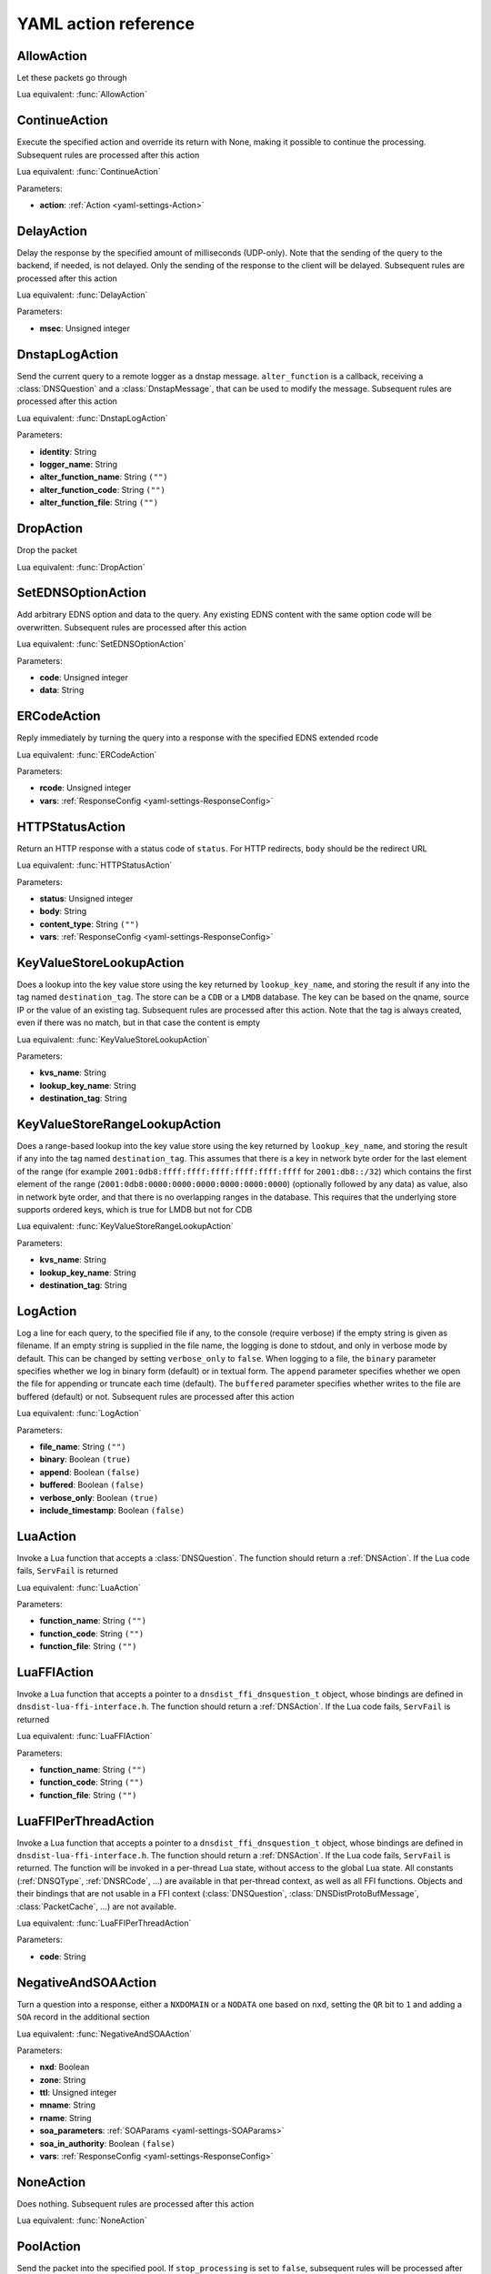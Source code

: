 .. THIS IS A GENERATED FILE. DO NOT EDIT. See dnsdist-settings-documentation-generator.py

.. raw:: latex

    \setcounter{secnumdepth}{-1}

.. _yaml-settings-Action:

YAML action reference
=====================

.. _yaml-settings-AllowAction:

AllowAction
-----------

Let these packets go through

Lua equivalent: :func:`AllowAction`

.. _yaml-settings-ContinueAction:

ContinueAction
--------------

Execute the specified action and override its return with None, making it possible to continue the processing. Subsequent rules are processed after this action

Lua equivalent: :func:`ContinueAction`

Parameters:

- **action**: :ref:`Action <yaml-settings-Action>`


.. _yaml-settings-DelayAction:

DelayAction
-----------

Delay the response by the specified amount of milliseconds (UDP-only). Note that the sending of the query to the backend, if needed, is not delayed. Only the sending of the response to the client will be delayed. Subsequent rules are processed after this action

Lua equivalent: :func:`DelayAction`

Parameters:

- **msec**: Unsigned integer


.. _yaml-settings-DnstapLogAction:

DnstapLogAction
---------------

Send the current query to a remote logger as a dnstap message. ``alter_function`` is a callback, receiving a :class:`DNSQuestion` and a :class:`DnstapMessage`, that can be used to modify the message. Subsequent rules are processed after this action

Lua equivalent: :func:`DnstapLogAction`

Parameters:

- **identity**: String
- **logger_name**: String
- **alter_function_name**: String ``("")``
- **alter_function_code**: String ``("")``
- **alter_function_file**: String ``("")``


.. _yaml-settings-DropAction:

DropAction
----------

Drop the packet

Lua equivalent: :func:`DropAction`

.. _yaml-settings-SetEDNSOptionAction:

SetEDNSOptionAction
-------------------

Add arbitrary EDNS option and data to the query. Any existing EDNS content with the same option code will be overwritten. Subsequent rules are processed after this action

Lua equivalent: :func:`SetEDNSOptionAction`

Parameters:

- **code**: Unsigned integer
- **data**: String


.. _yaml-settings-ERCodeAction:

ERCodeAction
------------

Reply immediately by turning the query into a response with the specified EDNS extended rcode

Lua equivalent: :func:`ERCodeAction`

Parameters:

- **rcode**: Unsigned integer
- **vars**: :ref:`ResponseConfig <yaml-settings-ResponseConfig>`


.. _yaml-settings-HTTPStatusAction:

HTTPStatusAction
----------------

Return an HTTP response with a status code of ``status``. For HTTP redirects, ``body`` should be the redirect URL

Lua equivalent: :func:`HTTPStatusAction`

Parameters:

- **status**: Unsigned integer
- **body**: String
- **content_type**: String ``("")``
- **vars**: :ref:`ResponseConfig <yaml-settings-ResponseConfig>`


.. _yaml-settings-KeyValueStoreLookupAction:

KeyValueStoreLookupAction
-------------------------

Does a lookup into the key value store using the key returned by ``lookup_key_name``, and storing the result if any into the tag named ``destination_tag``. The store can be a ``CDB`` or a ``LMDB`` database.  The key can be based on the qname, source IP or the value of an existing tag. Subsequent rules are processed after this action. Note that the tag is always created, even if there was no match, but in that case the content is empty

Lua equivalent: :func:`KeyValueStoreLookupAction`

Parameters:

- **kvs_name**: String
- **lookup_key_name**: String
- **destination_tag**: String


.. _yaml-settings-KeyValueStoreRangeLookupAction:

KeyValueStoreRangeLookupAction
------------------------------

Does a range-based lookup into the key value store using the key returned by ``lookup_key_name``, and storing the result if any into the tag named ``destination_tag``. This assumes that there is a key in network byte order for the last element of the range (for example ``2001:0db8:ffff:ffff:ffff:ffff:ffff:ffff`` for ``2001:db8::/32``) which contains the first element of the range (``2001:0db8:0000:0000:0000:0000:0000:0000``) (optionally followed by any data) as value, also in network byte order, and that there is no overlapping ranges in the database. This requires that the underlying store supports ordered keys, which is true for LMDB but not for CDB

Lua equivalent: :func:`KeyValueStoreRangeLookupAction`

Parameters:

- **kvs_name**: String
- **lookup_key_name**: String
- **destination_tag**: String


.. _yaml-settings-LogAction:

LogAction
---------

Log a line for each query, to the specified file if any, to the console (require verbose) if the empty string is given as filename. If an empty string is supplied in the file name, the logging is done to stdout, and only in verbose mode by default. This can be changed by setting ``verbose_only`` to ``false``. When logging to a file, the ``binary`` parameter specifies whether we log in binary form (default) or in textual form. The ``append`` parameter specifies whether we open the file for appending or truncate each time (default). The ``buffered`` parameter specifies whether writes to the file are buffered (default) or not. Subsequent rules are processed after this action

Lua equivalent: :func:`LogAction`

Parameters:

- **file_name**: String ``("")``
- **binary**: Boolean ``(true)``
- **append**: Boolean ``(false)``
- **buffered**: Boolean ``(false)``
- **verbose_only**: Boolean ``(true)``
- **include_timestamp**: Boolean ``(false)``


.. _yaml-settings-LuaAction:

LuaAction
---------

Invoke a Lua function that accepts a :class:`DNSQuestion`. The function should return a :ref:`DNSAction`. If the Lua code fails, ``ServFail`` is returned

Lua equivalent: :func:`LuaAction`

Parameters:

- **function_name**: String ``("")``
- **function_code**: String ``("")``
- **function_file**: String ``("")``


.. _yaml-settings-LuaFFIAction:

LuaFFIAction
------------

Invoke a Lua function that accepts a pointer to a ``dnsdist_ffi_dnsquestion_t`` object, whose bindings are defined in ``dnsdist-lua-ffi-interface.h``. The function should return a :ref:`DNSAction`. If the Lua code fails, ``ServFail`` is returned

Lua equivalent: :func:`LuaFFIAction`

Parameters:

- **function_name**: String ``("")``
- **function_code**: String ``("")``
- **function_file**: String ``("")``


.. _yaml-settings-LuaFFIPerThreadAction:

LuaFFIPerThreadAction
---------------------

Invoke a Lua function that accepts a pointer to a ``dnsdist_ffi_dnsquestion_t`` object, whose bindings are defined in ``dnsdist-lua-ffi-interface.h``. The function should return a :ref:`DNSAction`. If the Lua code fails, ``ServFail`` is returned. The function will be invoked in a per-thread Lua state, without access to the global Lua state. All constants (:ref:`DNSQType`, :ref:`DNSRCode`, ...) are available in that per-thread context, as well as all FFI functions. Objects and their bindings that are not usable in a FFI context (:class:`DNSQuestion`, :class:`DNSDistProtoBufMessage`, :class:`PacketCache`, ...) are not available.

Lua equivalent: :func:`LuaFFIPerThreadAction`

Parameters:

- **code**: String


.. _yaml-settings-NegativeAndSOAAction:

NegativeAndSOAAction
--------------------

Turn a question into a response, either a ``NXDOMAIN`` or a ``NODATA`` one based on ``nxd``, setting the ``QR`` bit to ``1`` and adding a ``SOA`` record in the additional section

Lua equivalent: :func:`NegativeAndSOAAction`

Parameters:

- **nxd**: Boolean
- **zone**: String
- **ttl**: Unsigned integer
- **mname**: String
- **rname**: String
- **soa_parameters**: :ref:`SOAParams <yaml-settings-SOAParams>`
- **soa_in_authority**: Boolean ``(false)``
- **vars**: :ref:`ResponseConfig <yaml-settings-ResponseConfig>`


.. _yaml-settings-NoneAction:

NoneAction
----------

Does nothing. Subsequent rules are processed after this action

Lua equivalent: :func:`NoneAction`

.. _yaml-settings-PoolAction:

PoolAction
----------

Send the packet into the specified pool. If ``stop_processing`` is set to ``false``, subsequent rules will be processed after this action

Lua equivalent: :func:`PoolAction`

Parameters:

- **pool_name**: String
- **stop_processing**: Boolean ``(true)``


.. _yaml-settings-QPSAction:

QPSAction
---------

Drop a packet if it does exceed the ``limit`` queries per second limit. Letting the subsequent rules apply otherwise

Lua equivalent: :func:`QPSAction`

Parameters:

- **limit**: Unsigned integer


.. _yaml-settings-QPSPoolAction:

QPSPoolAction
-------------

Send the packet into the specified pool only if it does not exceed the ``limit`` queries per second limit. If ``stop-processing`` is set to ``false``, subsequent rules will be processed after this action. Letting the subsequent rules apply otherwise

Lua equivalent: :func:`QPSPoolAction`

Parameters:

- **limit**: Unsigned integer
- **pool_name**: String
- **stop_processing**: Boolean ``(true)``


.. _yaml-settings-RCodeAction:

RCodeAction
-----------

Reply immediately by turning the query into a response with the specified rcode

Lua equivalent: :func:`RCodeAction`

Parameters:

- **rcode**: Unsigned integer
- **vars**: :ref:`ResponseConfig <yaml-settings-ResponseConfig>`


.. _yaml-settings-RemoteLogAction:

RemoteLogAction
---------------

Send the current query to a remote logger as a Protocol Buffer message. ``alter_function`` is a callback, receiving a :class:`DNSQuestion` and a :class:`DNSDistProtoBufMessage`, that can be used to modify the message, for example for anonymization purposes. Subsequent rules are processed after this action

Lua equivalent: :func:`RemoteLogAction`

Parameters:

- **logger_name**: String
- **alter_function_name**: String ``("")``
- **alter_function_code**: String ``("")``
- **alter_function_file**: String ``("")``
- **server_id**: String ``("")``
- **ip_encrypt_key**: String ``("")``
- **export_tags**: Sequence of String ``("")``
- **metas**: Sequence of :ref:`ProtoBufMetaConfiguration <yaml-settings-ProtoBufMetaConfiguration>`


.. _yaml-settings-SetAdditionalProxyProtocolValueAction:

SetAdditionalProxyProtocolValueAction
-------------------------------------

Add a Proxy-Protocol Type-Length value to be sent to the server along with this query. It does not replace any existing value with the same type but adds a new value. Be careful that Proxy Protocol values are sent once at the beginning of the TCP connection for TCP and DoT queries. That means that values received on an incoming TCP connection will be inherited by subsequent queries received over the same incoming TCP connection, if any, but values set to a query will not be inherited by subsequent queries. Subsequent rules are processed after this action

Lua equivalent: :func:`SetAdditionalProxyProtocolValueAction`

Parameters:

- **proxy_type**: Unsigned integer
- **value**: String


.. _yaml-settings-SetDisableECSAction:

SetDisableECSAction
-------------------

Disable the sending of ECS to the backend. Subsequent rules are processed after this action

Lua equivalent: :func:`SetDisableECSAction`

.. _yaml-settings-SetDisableValidationAction:

SetDisableValidationAction
--------------------------

Set the CD bit in the query and let it go through. Subsequent rules are processed after this action

Lua equivalent: :func:`SetDisableValidationAction`

.. _yaml-settings-SetECSAction:

SetECSAction
------------

Set the ECS prefix and prefix length sent to backends to an arbitrary value. If both IPv4 and IPv6 masks are supplied the IPv4 one will be used for IPv4 clients and the IPv6 one for IPv6 clients. Otherwise the first mask is used for both, and can actually be an IPv6 mask. Subsequent rules are processed after this action

Lua equivalent: :func:`SetECSAction`

Parameters:

- **ipv4**: String
- **ipv6**: String ``("")``


.. _yaml-settings-SetECSOverrideAction:

SetECSOverrideAction
--------------------

Whether an existing EDNS Client Subnet value should be overridden (true) or not (false). Subsequent rules are processed after this action

Lua equivalent: :func:`SetECSOverrideAction`

Parameters:

- **override_existing**: Boolean


.. _yaml-settings-SetECSPrefixLengthAction:

SetECSPrefixLengthAction
------------------------

Set the ECS prefix length. Subsequent rules are processed after this action

Lua equivalent: :func:`SetECSPrefixLengthAction`

Parameters:

- **ipv4**: Unsigned integer
- **ipv6**: Unsigned integer


.. _yaml-settings-SetExtendedDNSErrorAction:

SetExtendedDNSErrorAction
-------------------------

Set an Extended DNS Error status that will be added to the response corresponding to the current query. Subsequent rules are processed after this action

Lua equivalent: :func:`SetExtendedDNSErrorAction`

Parameters:

- **info_code**: Unsigned integer
- **extra_text**: String ``("")``


.. _yaml-settings-SetMacAddrAction:

SetMacAddrAction
----------------

Add the source MAC address to the query as EDNS0 option option. This action is currently only supported on Linux. Subsequent rules are processed after this action

Lua equivalent: :func:`SetMacAddrAction`

Parameters:

- **code**: Unsigned integer


.. _yaml-settings-SetMaxReturnedTTLAction:

SetMaxReturnedTTLAction
-----------------------

Cap the TTLs of the response to the given maximum, but only after inserting the response into the packet cache with the initial TTL value

Lua equivalent: :func:`SetMaxReturnedTTLAction`

Parameters:

- **max**: Unsigned integer


.. _yaml-settings-SetNoRecurseAction:

SetNoRecurseAction
------------------

Strip RD bit from the question, let it go through. Subsequent rules are processed after this action

Lua equivalent: :func:`SetNoRecurseAction`

.. _yaml-settings-SetProxyProtocolValuesAction:

SetProxyProtocolValuesAction
----------------------------

Set the Proxy-Protocol Type-Length values to be sent to the server along with this query to values. Subsequent rules are processed after this action

Lua equivalent: :func:`SetProxyProtocolValuesAction`

Parameters:

- **values**: Sequence of :ref:`ProxyProtocolValueConfiguration <yaml-settings-ProxyProtocolValueConfiguration>`


.. _yaml-settings-SetSkipCacheAction:

SetSkipCacheAction
------------------

Don’t lookup the cache for this query, don’t store the answer. Subsequent rules are processed after this action.

Lua equivalent: :func:`SetSkipCacheAction`

.. _yaml-settings-SetTagAction:

SetTagAction
------------

Associate a tag named ``tag`` with a value of ``value`` to this query, that will be passed on to the response. This function will overwrite any existing tag value. Subsequent rules are processed after this action

Lua equivalent: :func:`SetTagAction`

Parameters:

- **tag**: String
- **value**: String


.. _yaml-settings-SetTempFailureCacheTTLAction:

SetTempFailureCacheTTLAction
----------------------------

Set the cache TTL to use for ServFail and Refused replies. TTL is not applied for successful replies. Subsequent rules are processed after this action

Lua equivalent: :func:`SetTempFailureCacheTTLAction`

Parameters:

- **maxTTL**: Unsigned integer


.. _yaml-settings-SNMPTrapAction:

SNMPTrapAction
--------------

Send an SNMP trap, adding the message string as the query description. Subsequent rules are processed after this action

Lua equivalent: :func:`SNMPTrapAction`

Parameters:

- **reason**: String ``("")``


.. _yaml-settings-SpoofAction:

SpoofAction
-----------

Forge a response with the specified IPv4 (for an A query) or IPv6 (for an AAAA) addresses. If you specify multiple addresses, all that match the query type (A, AAAA or ANY) will get spoofed in

Lua equivalent: :func:`SpoofAction`

Parameters:

- **ips**: Sequence of String
- **vars**: :ref:`ResponseConfig <yaml-settings-ResponseConfig>`


.. _yaml-settings-SpoofCNAMEAction:

SpoofCNAMEAction
----------------

Forge a response with the specified CNAME value. Please be aware that DNSdist will not chase the target of the CNAME, so it will not be present in the response which might be a problem for stub resolvers that do not know how to follow a CNAME

Lua equivalent: :func:`SpoofCNAMEAction`

Parameters:

- **cname**: String
- **vars**: :ref:`ResponseConfig <yaml-settings-ResponseConfig>`


.. _yaml-settings-SpoofPacketAction:

SpoofPacketAction
-----------------

Spoof a raw self-generated answer

Lua equivalent: :func:`SpoofPacketAction`

Parameters:

- **response**: String
- **len**: Unsigned integer


.. _yaml-settings-SpoofRawAction:

SpoofRawAction
--------------

Forge a response with the specified raw bytes as record data

Lua equivalent: :func:`SpoofRawAction`

Parameters:

- **answers**: Sequence of String
- **qtype_for_any**: String ``("")``
- **vars**: :ref:`ResponseConfig <yaml-settings-ResponseConfig>`


.. _yaml-settings-SpoofSVCAction:

SpoofSVCAction
--------------

Forge a response with the specified ``SVC`` record data. If the list contains more than one ``SVC`` parameter, they are all returned, and should have different priorities. The hints provided in the SVC parameters, if any, will also be added as ``A``/``AAAA`` records in the additional section, using the target name present in the parameters as owner name if it’s not empty (root) and the qname instead

Lua equivalent: :func:`SpoofSVCAction`

Parameters:

- **parameters**: Sequence of :ref:`SVCRecordParameters <yaml-settings-SVCRecordParameters>`
- **vars**: :ref:`ResponseConfig <yaml-settings-ResponseConfig>`


.. _yaml-settings-TCAction:

TCAction
--------

Create answer to query with the ``TC`` bit set, and the ``RA`` bit set to the value of ``RD`` in the query, to force the client to TCP

Lua equivalent: :func:`TCAction`

.. _yaml-settings-TeeAction:

TeeAction
---------

Send copy of query to remote, keep stats on responses. If ``add_ecs`` is set to true, EDNS Client Subnet information will be added to the query. If ``add_proxy_protocol`` is set to true, a Proxy Protocol v2 payload will be prepended in front of the query. The payload will contain the protocol the initial query was received over (UDP or TCP), as well as the initial source and destination addresses and ports. If ``lca`` has provided a value like “192.0.2.53”, dnsdist will try binding that address as local address when sending the queries. Subsequent rules are processed after this action

Lua equivalent: :func:`TeeAction`

Parameters:

- **rca**: String
- **lca**: String ``("")``
- **add_ecs**: Boolean ``(false)``
- **add_proxy_protocol**: Boolean ``(false)``


